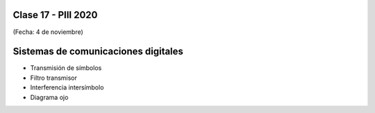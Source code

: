 .. -*- coding: utf-8 -*-

.. _rcs_subversion:

Clase 17 - PIII 2020
====================
(Fecha: 4 de noviembre)

Sistemas de comunicaciones digitales
====================================

- Transmisión de símbolos
- Filtro transmisor
- Interferencia intersímbolo
- Diagrama ojo



